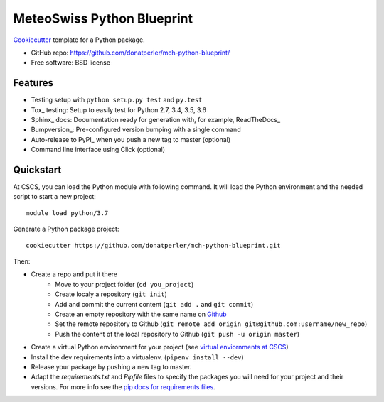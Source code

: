 ===========================
MeteoSwiss Python Blueprint
===========================

Cookiecutter_ template for a Python package.

* GitHub repo: https://github.com/donatperler/mch-python-blueprint/
* Free software: BSD license

Features
--------

* Testing setup with ``python setup.py test`` and ``py.test``
* Tox_ testing: Setup to easily test for Python 2.7, 3.4, 3.5, 3.6
* Sphinx_ docs: Documentation ready for generation with, for example, ReadTheDocs_
* Bumpversion_: Pre-configured version bumping with a single command
* Auto-release to PyPI_ when you push a new tag to master (optional)
* Command line interface using Click (optional)

.. _Cookiecutter: https://github.com/audreyr/cookiecutter


Quickstart
----------

At CSCS, you can load the Python module with following command. It will load the Python environment 
and the needed script to start a new project::

    module load python/3.7

Generate a Python package project::

    cookiecutter https://github.com/donatperler/mch-python-blueprint.git

Then:

* Create a repo and put it there 
    * Move to your project folder (``cd you_project``)
    * Create localy a repository (``git init``) 
    * Add and commit the current content (``git add .`` and ``git commit``)
    * Create an empty repository with the same name on `Github`_ 
    * Set the remote repository to Github (``git remote add origin git@github.com:username/new_repo``)
    * Push the content of the local repository to Github (``git push -u origin master``)
* Create a virtual Python environment for your project (see `virtual enviornments at CSCS`_)
* Install the dev requirements into a virtualenv. (``pipenv install --dev``)
* Release your package by pushing a new tag to master.
* Adapt the `requirements.txt` and `Pipfile` files to specify the packages you will need for
  your project and their versions. For more info see the `pip docs for requirements files`_.

.. _`pipenv`: https://realpython.com/pipenv-guide/
.. _`virtualenv`: https://virtualenv.pypa.io/en/stable/userguide/
.. _`virtualenvwrapper`: https://virtualenvwrapper.readthedocs.io/en/latest/index.html
.. _`virtual enviornments at CSCS`: CSCS_VENVS.rst
.. _`pip docs for requirements files`: https://pip.pypa.io/en/stable/user_guide/#requirements-files
.. _`Github`: https://github.com/new


